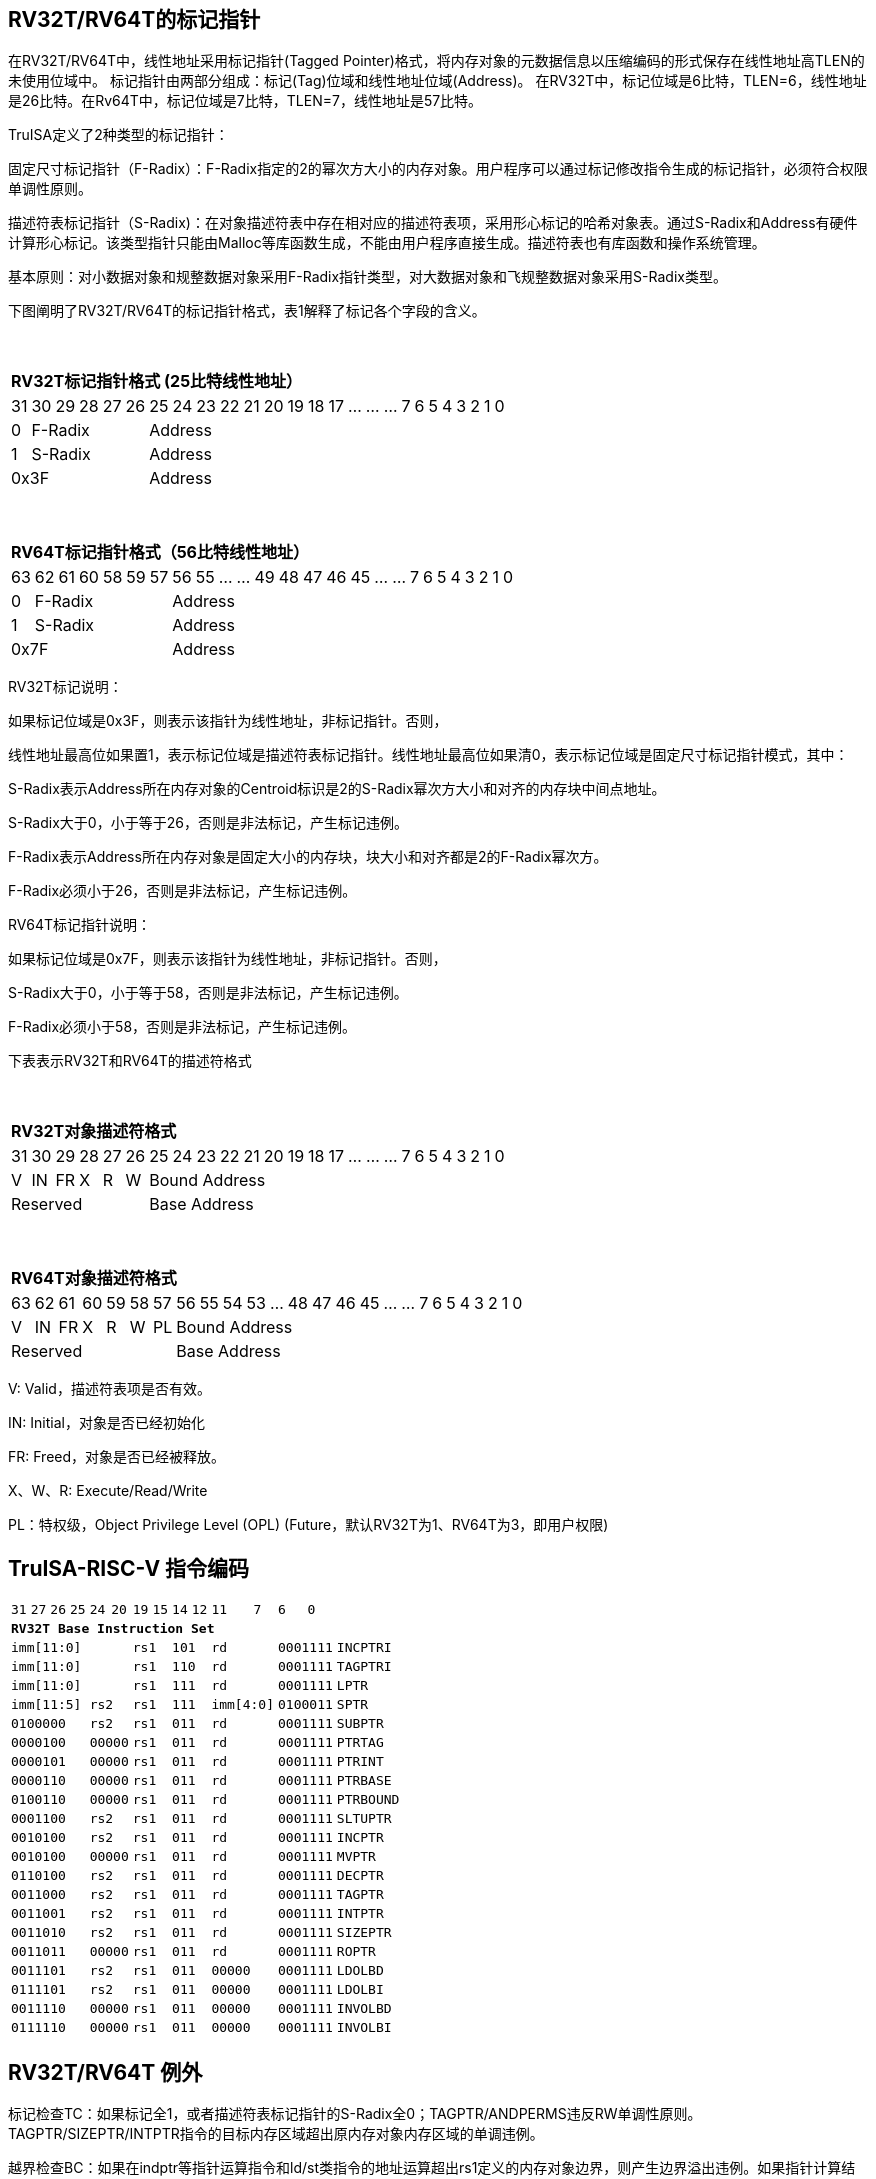 [[truisa-rv32t]]
== RV32T/RV64T的标记指针

在RV32T/RV64T中，线性地址采用标记指针(Tagged Pointer)格式，将内存对象的元数据信息以压缩编码的形式保存在线性地址高TLEN的未使用位域中。
标记指针由两部分组成：标记(Tag)位域和线性地址位域(Address)。
在RV32T中，标记位域是6比特，TLEN=6，线性地址是26比特。在Rv64T中，标记位域是7比特，TLEN=7，线性地址是57比特。

TruISA定义了2种类型的标记指针：

固定尺寸标记指针（F-Radix）：F-Radix指定的2的幂次方大小的内存对象。用户程序可以通过标记修改指令生成的标记指针，必须符合权限单调性原则。

描述符表标记指针（S-Radix)：在对象描述符表中存在相对应的描述符表项，采用形心标记的哈希对象表。通过S-Radix和Address有硬件计算形心标记。该类型指针只能由Malloc等库函数生成，不能由用户程序直接生成。描述符表也有库函数和操作系统管理。

基本原则：对小数据对象和规整数据对象采用F-Radix指针类型，对大数据对象和飞规整数据对象采用S-Radix类型。

下图阐明了RV32T/RV64T的标记指针格式，表1解释了标记各个字段的含义。

{empty} +
[%autowidth.stretch,float="center",align="center",cols="26*"]
|===
  26+^|*RV32T标记指针格式 (25比特线性地址）*
      |31   |30|29 |28|27|26|25     |24|23|22|21|20|19|18|17|...|...|...|7|6|5|4|3|2|1|0
   1+^|0 5+^|F-Radix            20+^|Address   
   1+^|1 5+^|S-Radix            20+^|Address 
   6+^|0x3F                     20+^|Address
|===

{empty} +
[%autowidth.stretch,float="center",align="center",cols="26*"]
|===
  26+^|*RV64T标记指针格式（56比特线性地址）*
      |63   |62|61 |60|58|59|57|56     |55|...|...|49|48|47|46|45|...|...|7|6|5|4|3|2|1|0
   1+^|0 6+^|F-Radix               19+^|Address 
   1+^|1 6+^|S-Radix               19+^|Address
   7+^|0x7F                        19+^|Address
|===

RV32T标记说明：

如果标记位域是0x3F，则表示该指针为线性地址，非标记指针。否则，

线性地址最高位如果置1，表示标记位域是描述符表标记指针。线性地址最高位如果清0，表示标记位域是固定尺寸标记指针模式，其中：

S-Radix表示Address所在内存对象的Centroid标识是2的S-Radix幂次方大小和对齐的内存块中间点地址。

S-Radix大于0，小于等于26，否则是非法标记，产生标记违例。

F-Radix表示Address所在内存对象是固定大小的内存块，块大小和对齐都是2的F-Radix幂次方。

F-Radix必须小于26，否则是非法标记，产生标记违例。

RV64T标记指针说明：

如果标记位域是0x7F，则表示该指针为线性地址，非标记指针。否则，

S-Radix大于0，小于等于58，否则是非法标记，产生标记违例。

F-Radix必须小于58，否则是非法标记，产生标记违例。

下表表示RV32T和RV64T的描述符格式

{empty} +
[%autowidth.stretch,float="center",align="center",cols="26*"]
|===
  26+^|*RV32T对象描述符格式*
      |31   |30    |29    |28    |27    |26    |25   |24      |23|22|21|20|19|18|17|...|...|...|7|6|5|4|3|2|1|0
   1+^|V 1+^|IN 1+^|FR 1+^|X  1+^|R  1+^|W 20+^|Bound Address 
   6+^|Reserved                            20+^|Base Address 
|===

{empty} +
[%autowidth.stretch,float="center",align="center",cols="26*"]
|===
  26+^|*RV64T对象描述符格式*
      |63   |62    |61    |60    |59   |58    |57     |56|55|54|53|...|48 |47|46|45|...|...|7|6|5|4|3|2|1|0
   1+^|V 1+^|IN 1+^|FR 1+^|X 1+^|R  1+^|W  1+^|PL 19+^|Bound Address 
   7+^|Reserved                                   19+^|Base Address 
|===

V: Valid，描述符表项是否有效。

IN: Initial，对象是否已经初始化

FR: Freed，对象是否已经被释放。

X、W、R: Execute/Read/Write

PL：特权级，Object Privilege Level (OPL) (Future，默认RV32T为1、RV64T为3，即用户权限)

<<<
== TruISA-RISC-V 指令编码

[%autowidth.stretch,float="center",align="center",cols="^2m,^2m,^2m,^2m,<2m,>3m, <4m, >4m, <4m, >4m, <4m, >4m, <4m, >4m, <6m"]
|===
    |31 |27 |26  |25    |24 |  20|19  |  15| 14  |  12|11      |      7|6   |   0|
15+^|*RV32T Base Instruction Set*
 6+^|imm[11:0]                2+^|rs1   2+^|101    2+^|rd           2+^|0001111 <|INCPTRI
 6+^|imm[11:0]                2+^|rs1   2+^|110    2+^|rd           2+^|0001111 <|TAGPTRI
 6+^|imm[11:0]                2+^|rs1   2+^|111    2+^|rd           2+^|0001111 <|LPTR
 4+^|imm[11:5]      2+^|rs2   2+^|rs1   2+^|111    2+^|imm[4:0]     2+^|0100011 <|SPTR
 4+^|0100000        2+^|rs2   2+^|rs1   2+^|011    2+^|rd           2+^|0001111 <|SUBPTR
 4+^|0000100        2+^|00000 2+^|rs1   2+^|011    2+^|rd           2+^|0001111 <|PTRTAG
 4+^|0000101        2+^|00000 2+^|rs1   2+^|011    2+^|rd           2+^|0001111 <|PTRINT
 4+^|0000110        2+^|00000 2+^|rs1   2+^|011    2+^|rd           2+^|0001111 <|PTRBASE
 4+^|0100110        2+^|00000 2+^|rs1   2+^|011    2+^|rd           2+^|0001111 <|PTRBOUND
 4+^|0001100        2+^|rs2   2+^|rs1   2+^|011    2+^|rd           2+^|0001111 <|SLTUPTR
 4+^|0010100        2+^|rs2   2+^|rs1   2+^|011    2+^|rd           2+^|0001111 <|INCPTR
 4+^|0010100        2+^|00000 2+^|rs1   2+^|011    2+^|rd           2+^|0001111 <|MVPTR
 4+^|0110100        2+^|rs2   2+^|rs1   2+^|011    2+^|rd           2+^|0001111 <|DECPTR
 4+^|0011000        2+^|rs2   2+^|rs1   2+^|011    2+^|rd           2+^|0001111 <|TAGPTR
 4+^|0011001        2+^|rs2   2+^|rs1   2+^|011    2+^|rd           2+^|0001111 <|INTPTR
 4+^|0011010        2+^|rs2   2+^|rs1   2+^|011    2+^|rd           2+^|0001111 <|SIZEPTR
 4+^|0011011        2+^|00000 2+^|rs1   2+^|011    2+^|rd           2+^|0001111 <|ROPTR
 4+^|0011101        2+^|rs2   2+^|rs1   2+^|011    2+^|00000        2+^|0001111 <|LDOLBD
 4+^|0111101        2+^|rs2   2+^|rs1   2+^|011    2+^|00000        2+^|0001111 <|LDOLBI
 4+^|0011110        2+^|00000 2+^|rs1   2+^|011    2+^|00000        2+^|0001111 <|INVOLBD
 4+^|0111110        2+^|00000 2+^|rs1   2+^|011    2+^|00000        2+^|0001111 <|INVOLBI
|===

<<<
== RV32T/RV64T 例外

标记检查TC：如果标记全1，或者描述符表标记指针的S-Radix全0；TAGPTR/ANDPERMS违反RW单调性原则。TAGPTR/SIZEPTR/INTPTR指令的目标内存区域超出原内存对象内存区域的单调违例。

越界检查BC：如果在indptr等指针运算指令和ld/st类指令的地址运算超出rs1定义的内存对象边界，则产生边界溢出违例。如果指针计算结果的标记与源指针（rs1）的标记不相同则产生标记完整性违例。

越权检查PC：指令内存操作与对象描述符权限不符和；对已经释放的对象进行访问；对未初始化的对象进行访问。

|===
|Instruction |TC |BC |PC |违例动作
|INCPTR      |Y  |Y  |N  |标记置全1
|DECPTR      |Y  |Y  |N  |标记置全1
|INCPTRI     |Y  |Y  |N  |标记置全1
|TAGPTR      |Y  |Y  |Y  |标记置全1
|TAGPTRI     |Y  |Y  |Y  |标记置全1
|INTPTR      |Y  |Y  |N  |标记置全1
|SIZEPTR     |Y  |Y  |N  |标记置全1
|ANDPERM     |Y  |N  |N  |标记置全1
|LPTR        |Y  |Y  |Y  |访存违例处理
|SPTR        |Y  |Y  |Y  |访存违例处理
|LD/ST/AMO   |Y  |Y  |Y  |访存违例处理
|SUBPTR      |N  |N  |N  |无违例
|PTRTAG      |N  |N  |N  |无违例
|PTRINT      |N  |N  |N  |无违例
|PTRBASE     |N  |N  |N  |无违例
|PTRBOUN     |N  |N  |N  |无违例
|SLTUPTR     |N  |N  |N  |无违例
|MVPTR       |N  |N  |N  |无违例
|LDOLBD      |N  |N  |N  |无违例
|LDOLBI      |N  |N  |N  |无违例
|INVOLBD     |N  |N  |N  |无违例
|INVOLBI     |N  |N  |N  |无违例
|===

*访存违例处理：如果SDATE是1则发出例外，否则无任何操作。

<<<
== RV32T/RV64T 指令详解

1. 指针运算指令：

* INCPTR/INCPTRI/DECPTR：进行指针运算，结果位指针类型，并进行标记检查和越界检查。如违例，标记清0。

* SUBPTR/STLUPTR：只对线性地址进行减法和无符号比较操作，结果为整数类型，不进行任何检查。

* MVPTR：简单的复制操作，结果为指针类型，不进行任何检查。。

2. 标记产生指令

* TAGPTR/TAGPTRI：将源操作数的低TLEN位数据复制到目的操作数的高TLEN位中，进行标记检查，越界检查和越权检查，保证单调性。

* INTPTR:将源操作数的线性地址复制到目的操作数的线性地址，进行越界检查，保证单调性。

* SIZEPTR:将源操作数的低radix位域数据复制到目的操作数的radix位域，保持权限位域不变，进行越界检查，保证单调性。

* ANDPERM：将源操作数的低2位和指针的权限位域（W或R)进行按位与操作，F-Radix类型只对W位域进行位与操作。

3. 标记提取指令：

* PTRTAG/PTRBASE/PTRBOUND：将相应位域复制到目标的最低位。

4. 访存指令：

* 进行相应的访存操作，进行所有检查，如果DATE是1则发出例外，否则如果指针内或者描述符中NT是1则越上界访问上界越下界访问下界，否则无任何操作。

5. 对象快表指令：

* LDOLBD/LDOLBI指令，将rs1和rs2作为描述符的高低64位数据，插入OLB中。
* INVOLBD/INVOLBI指令，将rs1中地址所指的OLB表项设为无效，进行标记检查，是否是描述符表标记指针类型S-Radix。

<<<
== RV32T/RV64T CSR详解

3.1.1. Machine ISA Register misa
|===
|Bit       |Character |Description
|19        |T         |RV32/64T base ISA
|===

3.1.15. Machine Cause Register (mcause)
|===
|Interrupt |Exception |priority |Code Description
|0         |32        |as 1     |Instruction tag violation
|0         |33        |as 1     |Instruction permission violation
|0         |34        |as 1     |Instruction bound violation
|0         |35        |as 5     |Load/Store/AMO tag violation
|0         |36        |as 5     |Load permission violation
|0         |37        |as 5     |Load bound violation
|0         |38        |as 5     |Store/AMO permission violation
|0         |39        |as 5     |Store/AMO bound violation
|0         |44        |as 1     |Instruction object fault
|0         |45        |as 5     |Date object fault
//|0         |46        |as 0     |Pointer operation fault
|===

3.1.18. Machine Environment Configuration Register (menvcfg)

|===
|Bit       |Character |Description
|16        |SIATE      |Secure Instruction Trap Enable
|17        |SDATE      |Secure Data Trap Enable
//|18        |SPOTE      |Secure Pointer Operation Trap Enable
|===

待定设计：

8个 Object Descriptor CSR in RV32T (Future)

16个 Ojbect Descriptor CSR in RV64T (Future)
